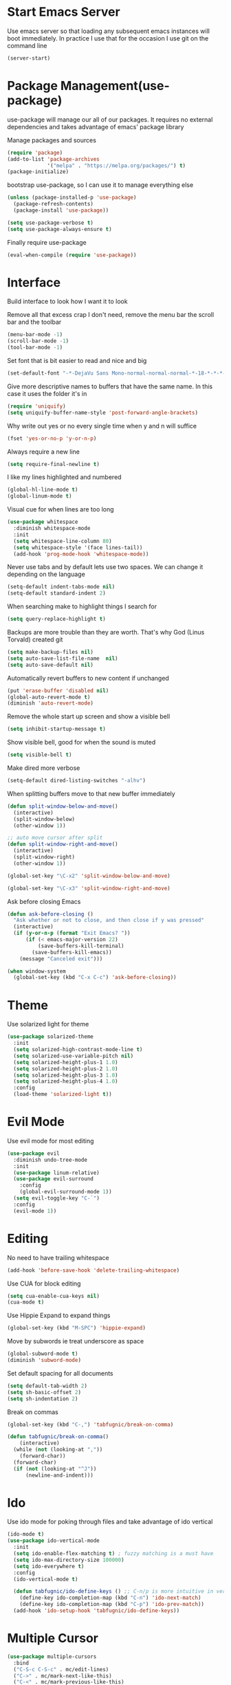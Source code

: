 * Start Emacs Server
Use emacs server so that loading any subsequent emacs instances will
boot immediately. In practice I use that for the occasion I use git on
the command line

#+BEGIN_SRC emacs-lisp
  (server-start)
#+END_SRC

* Package Management(use-package)
use-package will manage our all of our packages. It requires no
external dependencies and takes advantage of emacs' package library

Manage packages and sources
#+BEGIN_SRC emacs-lisp
  (require 'package)
  (add-to-list 'package-archives
               '("melpa" . "https://melpa.org/packages/") t)
  (package-initialize)
#+END_SRC

bootstrap use-package, so I can use it to manage everything else
#+BEGIN_SRC emacs-lisp
  (unless (package-installed-p 'use-package)
    (package-refresh-contents)
    (package-install 'use-package))

  (setq use-package-verbose t)
  (setq use-package-always-ensure t)
#+END_SRC

Finally require use-package
#+BEGIN_SRC emacs-lisp
  (eval-when-compile (require 'use-package))
#+END_SRC

* Interface
Build interface to look how I want it to look

Remove all that excess crap I don't need, remove the menu bar the
scroll bar and the toolbar

#+BEGIN_SRC emacs-lisp
  (menu-bar-mode -1)
  (scroll-bar-mode -1)
  (tool-bar-mode -1)
#+END_SRC

Set font that is bit easier to read and nice and big

#+BEGIN_SRC emacs-lisp
  (set-default-font "-*-DejaVu Sans Mono-normal-normal-normal-*-18-*-*-*-m-0-iso10646-1")
#+END_SRC

Give more descriptive names to buffers that have the same name. In
this case it uses the folder it's in

#+BEGIN_SRC emacs-lisp
  (require 'uniquify)
  (setq uniquify-buffer-name-style 'post-forward-angle-brackets)
#+END_SRC

Why write out yes or no every single time when y and n will suffice

#+BEGIN_SRC emacs-lisp
  (fset 'yes-or-no-p 'y-or-n-p)
#+END_SRC

Always require a new line

#+BEGIN_SRC emacs-lisp
  (setq require-final-newline t)
#+END_SRC

I like my lines highlighted and numbered

#+BEGIN_SRC emacs-lisp
  (global-hl-line-mode t)
  (global-linum-mode t)
#+END_SRC

Visual cue for when lines are too long

#+BEGIN_SRC emacs-lisp
  (use-package whitespace
    :diminish whitespace-mode
    :init
    (setq whitespace-line-column 80)
    (setq whitespace-style '(face lines-tail))
    (add-hook 'prog-mode-hook 'whitespace-mode))
#+END_SRC

Never use tabs and by default lets use two spaces. We can change it
depending on the language

#+BEGIN_SRC emacs-lisp
  (setq-default indent-tabs-mode nil)
  (setq-default standard-indent 2)
#+END_SRC

When searching make to highlight things I search for

#+BEGIN_SRC emacs-lisp
  (setq query-replace-highlight t)
#+END_SRC

Backups are more trouble than they are worth. That's why God (Linus
Torvald) created git

#+BEGIN_SRC emacs-lisp
  (setq make-backup-files nil)
  (setq auto-save-list-file-name  nil)
  (setq auto-save-default nil)
#+END_SRC

Automatically revert buffers to new content if unchanged

#+BEGIN_SRC emacs-lisp
  (put 'erase-buffer 'disabled nil)
  (global-auto-revert-mode t)
  (diminish 'auto-revert-mode)
#+END_SRC

Remove the whole start up screen and show a visible bell

#+BEGIN_SRC emacs-lisp
  (setq inhibit-startup-message t)
#+END_SRC

Show visible bell, good for when the sound is muted

#+BEGIN_SRC emacs-lisp
  (setq visible-bell t)
#+END_SRC

Make dired more verbose

#+BEGIN_SRC emacs-lisp
  (setq-default dired-listing-switches "-alhv")
#+END_SRC

When splitting buffers move to that new buffer immediately

#+BEGIN_SRC emacs-lisp
  (defun split-window-below-and-move()
    (interactive)
    (split-window-below)
    (other-window 1))

  ;; auto move cursor after split
  (defun split-window-right-and-move()
    (interactive)
    (split-window-right)
    (other-window 1))

  (global-set-key "\C-x2" 'split-window-below-and-move)

  (global-set-key "\C-x3" 'split-window-right-and-move)
#+END_SRC

Ask before closing Emacs

#+BEGIN_SRC emacs-lisp
(defun ask-before-closing ()
  "Ask whether or not to close, and then close if y was pressed"
  (interactive)
  (if (y-or-n-p (format "Exit Emacs? "))
      (if (< emacs-major-version 22)
          (save-buffers-kill-terminal)
        (save-buffers-kill-emacs))
    (message "Canceled exit")))

(when window-system
  (global-set-key (kbd "C-x C-c") 'ask-before-closing))
#+END_SRC

* Theme
Use solarized light for theme

#+BEGIN_SRC emacs-lisp
  (use-package solarized-theme
    :init
    (setq solarized-high-contrast-mode-line t)
    (setq solarized-use-variable-pitch nil)
    (setq solarized-height-plus-1 1.0)
    (setq solarized-height-plus-2 1.0)
    (setq solarized-height-plus-3 1.0)
    (setq solarized-height-plus-4 1.0)
    :config
    (load-theme 'solarized-light t))
#+END_SRC

* Evil Mode

Use evil mode for most editing

#+BEGIN_SRC emacs-lisp
  (use-package evil
    :diminish undo-tree-mode
    :init
    (use-package linum-relative)
    (use-package evil-surround
      :config
      (global-evil-surround-mode 1))
    (setq evil-toggle-key "C-`")
    :config
    (evil-mode 1))
#+END_SRC

* Editing
No need to have trailing whitespace

#+BEGIN_SRC emacs-lisp
  (add-hook 'before-save-hook 'delete-trailing-whitespace)
#+END_SRC

Use CUA for block editing

#+BEGIN_SRC emacs-lisp
  (setq cua-enable-cua-keys nil)
  (cua-mode t)
#+END_SRC

Use Hippie Expand to expand things

#+BEGIN_SRC emacs-lisp
  (global-set-key (kbd "M-SPC") 'hippie-expand)
#+END_SRC

Move by subwords ie treat underscore as space

#+BEGIN_SRC emacs-lisp
  (global-subword-mode t)
  (diminish 'subword-mode)
#+END_SRC

Set default spacing for all documents
#+BEGIN_SRC emacs-lisp
  (setq default-tab-width 2)
  (setq sh-basic-offset 2)
  (setq sh-indentation 2)
#+END_SRC

Break on commas
#+BEGIN_SRC emacs-lisp
  (global-set-key (kbd "C-,") 'tabfugnic/break-on-comma)

  (defun tabfugnic/break-on-comma()
      (interactive)
    (while (not (looking-at ","))
      (forward-char))
    (forward-char)
    (if (not (looking-at "^J"))
        (newline-and-indent)))

#+END_SRC
* Ido

Use ido mode for poking through files and take advantage of ido vertical

#+BEGIN_SRC emacs-lisp
  (ido-mode t)
  (use-package ido-vertical-mode
    :init
    (setq ido-enable-flex-matching t) ; fuzzy matching is a must have
    (setq ido-max-directory-size 100000)
    (setq ido-everywhere t)
    :config
    (ido-vertical-mode t)

    (defun tabfugnic/ido-define-keys () ;; C-n/p is more intuitive in vertical layout
      (define-key ido-completion-map (kbd "C-n") 'ido-next-match)
      (define-key ido-completion-map (kbd "C-p") 'ido-prev-match))
    (add-hook 'ido-setup-hook 'tabfugnic/ido-define-keys))
#+END_SRC

* Multiple Cursor
#+BEGIN_SRC emacs-lisp
  (use-package multiple-cursors
    :bind
    ("C-S-c C-S-c" . mc/edit-lines)
    ("C->" . mc/mark-next-like-this)
    ("C-<" . mc/mark-previous-like-this)
    ("C-c C-<" . mc/mark-all-like-this))
#+END_SRC

* Helm

Helm for most things involving input

#+BEGIN_SRC emacs-lisp
  (use-package helm
    :diminish helm-mode
    :bind ("M-x" . helm-M-x)
    :init
    (use-package helm-ag
      :init
      (setq helm-M-x-fuzzy-match t))
    (progn
      (require 'helm-config)
      (helm-mode)))
#+END_SRC

* Dired

Use a better dired, now with extras

#+BEGIN_SRC emacs-lisp
(require 'dired-x)
#+END_SRC

* Projectile
#+BEGIN_SRC emacs-lisp
  (use-package projectile
    :diminish projectile-mode
    :config
    (projectile-global-mode))
#+END_SRC

* Emacs Lisp

Auto compile elisp files on load/save.

#+BEGIN_SRC emacs-lisp
  (use-package auto-compile
    :config
    (auto-compile-on-load-mode)
    (auto-compile-on-save-mode))
  (setq load-prefer-newer t)
#+END_SRC

* Java

Add imports to java file quickly and easily
#+BEGIN_SRC emacs-lisp
  (use-package java-imports)
#+END_SRC

* Android

Use android major mode

#+BEGIN_SRC emacs-lisp
  (use-package android-mode
    :config
    (custom-set-variables '(android-mode-sdk-dir "~/opt/android")))
#+END_SRC

* Electric pair

Use electric pair to automatically match surrounding characters

#+BEGIN_SRC emacs-lisp
  (electric-pair-mode 1)
  (show-paren-mode 1)
#+END_SRC

* C/C++

#+BEGIN_SRC emacs-lisp
  (c-set-offset 'arglist-intro '+)
#+END_SRC

* Company
#+BEGIN_SRC emacs-lisp
  (use-package company
    :diminish company-mode
    :init
    (add-hook 'after-init-hook 'global-company-mode))
#+END_SRC

* Cucumber
#+BEGIN_SRC emacs-lisp
(use-package feature-mode
  :mode "\\.feature$")
#+END_SRC

* Eclim
#+BEGIN_SRC emacs-lisp
(use-package eclim
  :config
  (global-eclim-mode))
#+END_SRC

* Emmet
#+BEGIN_SRC emacs-lisp
(use-package emmet-mode
  :init
  (add-hook 'emmet-mode-hook (lambda () (setq emmet-indentation 2))))
#+END_SRC

* Global and GGTags
  #+BEGIN_SRC emacs-lisp
(use-package ggtags
  :config
  (add-hook 'ruby-mode-hook ( lambda() ( ggtags-mode 1 ))))
#+END_SRC

* Golden ratio
#+BEGIN_SRC emacs-lisp
  (use-package golden-ratio
    :diminish golden-ratio-mode
    :init
    (setq golden-ratio-auto-scale t)
    :config
    (golden-ratio-mode 1))
#+END_SRC

* Haskell
#+BEGIN_SRC emacs-lisp
(use-package haskell-mode
  :init
  (add-hook 'haskell-mode-hook 'turn-on-haskell-indent)
  (add-hook 'haskell-mode-hook 'turn-on-haskell-decl-scan)
  :bind
  (:map haskell-mode-map
        ("C-," . haskell-move-nested-left)
        ("C-." . haskell-move-nested-right)
        ("C-c C-c" . haskell-compile)))
#+END_SRC

* Web dev
Use web dev for ERB and html. Makes life so much easier than Multi Major Mode

#+BEGIN_SRC emacs-lisp
(use-package web-mode
  :init
  (add-to-list 'auto-mode-alist '("\\.html\\.erb$" . web-mode)))
#+END_SRC

Definitely need Slim mode

#+BEGIN_SRC emacs-lisp
  (use-package slim-mode)
#+END_SRC

* JSON
Basic json parsing

#+BEGIN_SRC emacs-lisp
  (use-package json-mode)
#+END_SRC

* Javascript/Coffee
#+BEGIN_SRC emacs-lisp
(use-package coffee-mode
  :mode ("\\.coffee$" "Cakefile")
  :init
  (setq coffee-tab-width 2))
#+END_SRC

#+BEGIN_SRC emacs-lisp
(use-package js2-mode
  :init
  (setq auto-mode-alist (cons '("\\.js$" . javascript-mode) auto-mode-alist))
  (setq js-indent-level 2))
#+END_SRC

#+BEGIN_SRC emacs-lisp
;; JSX mode
(use-package rjsx-mode)
#+END_SRC

* Git(Magit)
#+BEGIN_SRC emacs-lisp
  (use-package magit
    :bind ("C-x g" . magit-status)
    :init
    (use-package magithub
      :after magit
      :config (magithub-feature-autoinject t))
    :config
    (magit-define-popup-action 'magit-branch-popup
      ?K "Delete local and remote" 'tabfugnic/magit-delete-branch)

    (defun tabfugnic/magit-delete-branch (branch)
      (interactive
       (magit-read-local-branch "Delete branch" (magit-get-previous-branch)))
      (magit-run-git "delete-branch" "" branch)))
#+END_SRC

* Markdown
#+BEGIN_SRC emacs-lisp
(use-package markdown-mode
  :init
  (add-to-list 'auto-mode-alist '("\\.text\\'" . markdown-mode))
  (add-to-list 'auto-mode-alist '("\\.markdown\\'" . markdown-mode))
  (add-to-list 'auto-mode-alist '("\\.md\\'" . markdown-mode)))
#+END_SRC

* Move shit
#+BEGIN_SRC emacs-lisp
(use-package move-text
  :config
  (move-text-default-bindings))
#+END_SRC

* Email(mu4e)
Use mu4e for all email. This takes advantage of offlineimap and msmtp

#+BEGIN_SRC emacs-lisp
  (use-package mu4e
    :load-path "/usr/local/share/emacs/site-lisp/mu4e"
    :ensure f
    :bind ("C-x m" . mu4e)
    :init
    (add-hook 'mu4e-view-mode-hook 'visual-line-mode)
    (add-hook 'mu4e-compose-mode-hook 'mml-secure-message-sign)
    (add-hook 'mu4e-compose-mode-hook
              (defun my-setup-epa-hook ()
                (epa-mail-mode)))
    (add-hook 'mu4e-view-mode-hook
              (defun my-view-mode-hook ()
                (epa-mail-mode)))
    (use-package mu4e-alert
      :init
      (setq mu4e-maildir-shortcuts
            '( ("/INBOX"               . ?i)
               ("/sent"                . ?s)
               ("/trash"               . ?t)
               ("/archive"             . ?a)))

      (mu4e-alert-set-default-style 'libnotify)
      (add-hook 'after-init-hook #'mu4e-alert-enable-notifications)
      (add-hook 'after-init-hook #'mu4e-alert-enable-mode-line-display))


    :config
    (require 'org-mu4e)
    (setq mu4e-contexts
          `(,(make-mu4e-context
              :name "personal"
              :match-func (lambda (msg)
                            (when msg
                              (mu4e-message-contact-field-matches msg
                                                                  :to "tabfugnic@gmail.com")))
              :enter-func '()
              :leave-func (lambda () (mu4e-clear-caches))
              :vars '((mu4e-maildir . "~/mail/personal")
                      (mu4e-mu-home . "~/.mu/personal")
                      (mu4e-get-mail-command . "offlineimap -a personal")
                      (user-mail-address . "tabfugnic@gmail.com")
                      (mu4e-compose-signature . (concat
                                                 "Eric J. Collins\n"
                                                 "Software Developer\n"
                                                 "thoughtbot\n")
                                              )))
            ,(make-mu4e-context
              :name "thoughtbot"
              :match-func (lambda (msg)
                            (when msg
                              (mu4e-message-contact-field-matches msg
                                                                  :to "eric@thoughtbot.com")))
              :enter-func '()
              :leave-func (lambda () (mu4e-clear-caches))
              :vars '((mu4e-maildir . "~/mail/thoughtbot")
                      (mu4e-mu-home . "~/.mu/thoughtbot")
                      (mu4e-get-mail-command . "offlineimap -a thoughtbot")
                      (user-mail-address . "eric@thoughtbot.com")
                      (mu4e-compose-signature . (concat
                                                 "Eric J. Collins\n"
                                                 "Software Developer\n"
                                                 "thoughtbot\n")
                                              )))))

    (setq mu4e-drafts-folder "/drafts")
    (setq mu4e-sent-folder   "/sent")
    (setq mu4e-trash-folder  "/trash")
    (setq mu4e-refile-folder "/archive")
    (setq mu4e-sent-messages-behavior 'delete)

    (setq mu4e-html2text-command 'mu4e-shr2text)

    (setq user-full-name  "Eric J Collins")
    (setq mu4e-update-interval 180)

    (setq message-send-mail-function 'message-send-mail-with-sendmail)
    (setq sendmail-program "/usr/bin/msmtp")
    (setq message-sendmail-extra-arguments '("--read-envelope-from"))
    (setq message-sendmail-f-is-evil 't)

    (setq mu4e-alert-interesting-mail-query
          (concat
           "flag:unread"
           " AND NOT flag:trashed"
           " AND maildir:"
           "\"/INBOX\""))

    (setq org-mu4e-link-query-in-headers-mode nil)

    (add-to-list 'mu4e-view-actions
                 '("xViewXWidget" . mu4e-action-view-with-xwidget) t))
#+END_SRC

* Org mode
#+BEGIN_SRC emacs-lisp
(use-package org
  :init
  (require 'org-agenda)
  (setq org-directory "~/Dropbox/org/")

  (defun org-file (file)
    (concat org-directory file))

  (setq org-agenda-files (list (org-file "index.org")))

  (setq org-capture-templates
        '(("t" "TODO"
           entry
           (file (org-file "index.org"))
           "* TODO %?\n %u\n")
          ("v" "Travel"
           plain
           (file (org-file "travel.org"))
           "* %a\n %^G\n")
          ("i" "Idea"
           entry
           (file (org-file "ideas.org"))
           "* %?\n %u\n")
          ("m" "Movies"
           entry
           (file (org-file "movies.org"))
           "* TODO %?\n %u\n")
          ("n" "Names"
           entry
           (file (org-file "names.org"))
           "* %? :boy:\n")
          ("c" "Configurations"
           entry
           (file (org-file "config.org"))
           "* %?\n")))

  (defun org-agenda-complete-and-archive ()
    (interactive)
    (org-agenda-todo 'done)
    (org-agenda-archive-default))

  (defun org-complete-and-archive ()
    (interactive)
    (org-todo 'done)
    (org-archive-default))

  (global-set-key "\C-cl" 'org-store-link)
  (global-set-key "\C-cc" 'org-capture)
  (global-set-key "\C-ca" 'org-agenda)
  (global-set-key "\C-cb" 'org-iswitchb)
  (define-key org-agenda-mode-map (kbd "C-c f") 'org-agenda-complete-and-archive)
  (define-key org-mode-map (kbd "C-c f") 'org-complete-and-archive))
#+END_SRC

* PHP
#+BEGIN_SRC emacs-lisp
(use-package php-mode
  :init
  (setq auto-mode-alist (cons '("\\.php$" . php-mode) auto-mode-alist))
  (setq auto-mode-alist (cons '("\\.module$" . php-mode) auto-mode-alist))
  (setq auto-mode-alist (cons '("\\.install$" . php-mode) auto-mode-alist))
  (setq auto-mode-alist (cons '("\\.inc$" . php-mode) auto-mode-alist))

  (setq interpreter-mode-alist (cons '("php" . php-mode) interpreter-mode-alist))
  (setq auto-mode-alist (cons '("\\.phtml$" . php-mode) auto-mode-alist))
  (setq interpreter-mode-alist (cons '("phtml" . php-mode) interpreter-mode-alist)))
#+END_SRC

* Ruby
#+BEGIN_SRC emacs-lisp
;; chruby
(use-package chruby
  :config
  (chruby "2.2.3"))
#+END_SRC

#+BEGIN_SRC emacs-lisp
  (use-package rspec-mode
    :init
    (add-hook 'haml-mode-hook 'rspec-mode)
    (add-hook 'html-mode-hook 'rspec-mode)
    (add-hook 'slim-mode-hook 'rspec-mode)
    (add-hook 'web-mode-hook 'rspec-mode)
    (add-hook 'coffee-mode-hook 'rspec-mode)
    (add-hook 'ruby-mode-hook 'chruby-use-corresponding))
#+END_SRC

#+BEGIN_SRC emacs-lisp
  (use-package inf-ruby
    :init
    (add-hook 'after-init-hook 'inf-ruby-switch-setup))
#+END_SRC

#+BEGIN_SRC emacs-lisp
  (use-package ruby-mode
    :init
    (use-package ruby-hash-syntax
      :bind ("C-c r h" . ruby-toggle-hash-syntax))
    (setq auto-mode-alist (cons '("\\.rb$" . ruby-mode) auto-mode-alist))
    (setq auto-mode-alist (cons '("\\.rake$" . ruby-mode) auto-mode-alist))
    (setq auto-mode-alist (cons '("Gemfile" . ruby-mode) auto-mode-alist))
    (setq auto-mode-alist (cons '("Guardfile" . ruby-mode) auto-mode-alist))
    (setq auto-mode-alist (cons '("Rakefile" . ruby-mode) auto-mode-alist))
    (setq interpreter-mode-alist (append '(("ruby" . ruby-mode)) interpreter-mode-alist)))
#+END_SRC

#+BEGIN_SRC emacs-lisp
  (use-package ruby-end
    :diminish ruby-end-mode)
#+END_SRC

#+BEGIN_SRC emacs-lisp
(defun rspec-toggle-spec-target-in-new-buffer
  (interactive)
  (split-window-right-and-move)
  (rspec-toggle-spec-and-target))
#+END_SRC

#+BEGIN_SRC emacs-lisp
  (use-package ruby-block
    :diminish ruby-block-mode
    :config
    (ruby-block-mode t))
#+END_SRC

* SCSS Mode
#+BEGIN_SRC emacs-lisp
(use-package scss-mode
  :init
  (setq auto-mode-alist (cons '("\\.scss$" . scss-mode) auto-mode-alist))
  (setq auto-mode-alist (cons '("\\.scss.erb$" . scss-mode) auto-mode-alist))
  (setq interpreter-mode-alist (cons '("scss" . scss-mode) interpreter-mode-alist))
  (setq interpreter-mode-alist (cons '("scss.erb" . scss-mode) interpreter-mode-alist))
  (setq scss-compile-at-save nil)
  (setq css-indent-offset 2))
#+END_SRC

* Wrap region
#+BEGIN_SRC emacs-lisp
(use-package wrap-region
  :config
  (wrap-region-mode t))
#+END_SRC

* Yaml
#+BEGIN_SRC emacs-lisp
(use-package yaml-mode
  :init
  (setq auto-mode-alist (cons '("\\.yml$" . yaml-mode) auto-mode-alist))
  (setq interpreter-mode-alist (cons '("yaml" . yaml-mode) interpreter-mode-alist)))
#+END_SRC

* Yasnippet
#+BEGIN_SRC emacs-lisp
  (use-package yasnippet
    :diminish yas-minor-mode
    :config
    (yas-global-mode 1))
#+END_SRC

* ERC
#+BEGIN_SRC emacs-lisp
(use-package erc
  :bind ("C-c e r" . tabfugnic/reset-erc-track-mode)
  :init

  (use-package erc-image
    :config
    (add-to-list 'erc-modules 'image))

  (setq erc-prompt-for-nickserv-password nil)
  (setq erc-fill-function 'erc-fill-static)
  (setq erc-fill-static-center 22)
  (setq erc-track-exclude-types '("JOIN" "NICK" "PART" "MODE"))
  (setq erc-hide-list '("JOIN" "PART" "QUIT" "MODE"))

  (setq erc-keywords '("\\NYC\\b"
                       "\\nyc\\b"
                       "\\pr\\b"
                       "\\PR\\b"
                       "\\:statue_of_liberty:\\b"
                       "\\corgi\\b"))

  (setq ercn-notify-rules
        '((current-nick . all)
          (keyword . all)))

  (add-hook 'ercn-notify 'tabfugnic/do-notify)

  :config
  (erc-update-modules)

  (require 'erc-join)
  (setq erc-autojoin-channels-alist
        '(("thoughtbot" "#general")
          ("freenode.net" "#thoughtbot" "#emacs")))
  (erc-autojoin-enable))

(defun tabfugnic/erc-start-or-switch ()
  "Connect to ERC, or switch to last active buffer"
  (interactive)
  (cond
    ((get-buffer "irc.freenode.net:6667")
     (erc-track-switch-buffer 1))
    (t
     (erc :server "irc.freenode.net" :port 6667 :nick "tabfugnic")
     (erc-ssl :server "thoughtbot.irc.slack.com" :port 6667 :nick "eric")
     )))

(defun tabfugnic/reset-erc-track-mode ()
  (interactive)
  (setq erc-modified-channels-alist nil)
  (erc-modified-channels-display))

(defun tabfugnic/do-notify (nickname message)
  (with-temp-buffer
    (shell-command (format "notify-send '%s: %s' -t 5000" nickname message) t)))
#+END_SRC
* flycheck
#+BEGIN_SRC emacs-lisp
(use-package flycheck
  :init
  (add-hook 'after-init-hook #'global-flycheck-mode))
#+END_SRC

* Utils
#+BEGIN_SRC emacs-lisp
(defun gitrep()
  (interactive "*")
  (find-file "~/dev"))
#+END_SRC
